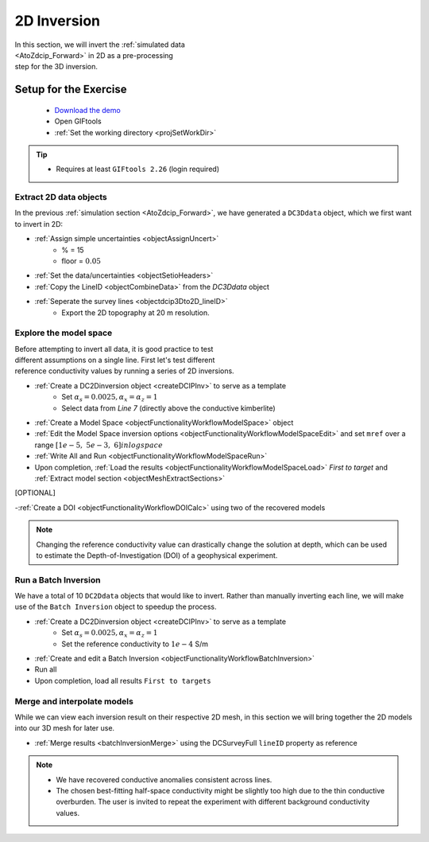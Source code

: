 .. _AtoZDCIP_2DInversion:

2D Inversion
============

.. figure:: ./../../../images/AtoZ_DCIP/AtoZ_DC_inv2D.png
    :align: right
    :figwidth: 50%

In this section, we will invert the :ref:`simulated data <AtoZdcip_Forward>`
in 2D as a pre-processing step for the 3D inversion.


Setup for the Exercise
----------------------

    - `Download the demo <https://github.com/ubcgif/GIFtoolsCookbook/raw/master/assets/AtoZ_DCIP_4Download.zip>`_
    - Open GIFtools
    - :ref:`Set the working directory <projSetWorkDir>`


.. tip:: - Requires at least ``GIFtools 2.26`` (login required)



Extract 2D data objects
^^^^^^^^^^^^^^^^^^^^^^^

In the previous :ref:`simulation section <AtoZdcip_Forward>`, we have
generated a ``DC3Ddata`` object, which we first want to invert in 2D:

- :ref:`Assign simple uncertainties <objectAssignUncert>`
    - % = 15
    - floor = :math:`0.05`
- :ref:`Set the data/uncertainties <objectSetioHeaders>`
- :ref:`Copy the LineID <objectCombineData>` from the `DC3Ddata` object
- :ref:`Seperate the survey lines <objectdcip3Dto2D_lineID>`
	- Export the 2D topography at 20 m resolution.


Explore the model space
^^^^^^^^^^^^^^^^^^^^^^^

.. figure:: ./../../../images/AtoZ_DCIP/AtoZ_DC_modelSpace2D.png
    :align: right
    :figwidth: 40%


Before attempting to invert all data, it is good practice to test different
assumptions on a single line. First let's test different reference
conductivity values by running a series of 2D inversions.

- :ref:`Create a DC2Dinversion object <createDCIPInv>` to serve as a template
    - Set :math:`\alpha_s=0.0025, \alpha_x=\alpha_z=1`
    - Select data from `Line 7` (directly above the conductive kimberlite)
- :ref:`Create a Model Space <objectFunctionalityWorkflowModelSpace>` object
- :ref:`Edit the Model Space inversion options <objectFunctionalityWorkflowModelSpaceEdit>` and set ``mref`` over a range :math:`[1e-5,\;5e-3,\;6] in log space`
- :ref:`Write All and Run <objectFunctionalityWorkflowModelSpaceRun>`
- Upon completion, :ref:`Load the results <objectFunctionalityWorkflowModelSpaceLoad>` `First to target` and :ref:`Extract model section <objectMeshExtractSections>`

.. raw:: html
    :file: ./AtoZ_DC2D_ModelSpace.html


[OPTIONAL]

-:ref:`Create a DOI <objectFunctionalityWorkflowDOICalc>` using two of the recovered models


.. note:: Changing the reference conductivity value can drastically change the solution at depth, which can be used to estimate the Depth-of-Investigation (DOI) of a geophysical experiment.


Run a Batch Inversion
^^^^^^^^^^^^^^^^^^^^^

We have a total of 10 ``DC2Ddata`` objects that would like to invert. Rather
than manually inverting each line, we will make use of the ``Batch Inversion``
object to speedup the process.

- :ref:`Create a DC2Dinversion object <createDCIPInv>` to serve as a template
    - Set :math:`\alpha_s=0.0025, \alpha_x=\alpha_z=1`
    - Set the reference conductivity to :math:`1e-4` S/m
- :ref:`Create and edit a Batch Inversion <objectFunctionalityWorkflowBatchInversion>`
- Run all
- Upon completion, load all results ``First to targets``


Merge and interpolate models
^^^^^^^^^^^^^^^^^^^^^^^^^^^^

While we can view each inversion result on their respective 2D mesh, in this
section we will bring together the 2D models into our 3D mesh for later use.

- :ref:`Merge results <batchInversionMerge>` using the DCSurveyFull ``lineID`` property as reference

.. figure:: ./../../../images/AtoZ_DCIP/AtoZ_DC_inv2D.png
    :align: center
    :figwidth: 100%

.. note::
		- We have recovered conductive anomalies consistent across lines.
		- The chosen best-fitting half-space conductivity might be slightly too high due to the thin conductive overburden. The user is invited to repeat the experiment with different background conductivity values.



.. figure:: ./../../../images/AtoZ_DCIP/Inv2D_modelSpace_5em5.png
    :align: center
    :figwidth: 0%

.. figure:: ./../../../images/AtoZ_DCIP/Inv2D_modelSpace_1em5.png
    :align: center
    :figwidth: 0%


.. figure:: ./../../../images/AtoZ_DCIP/Inv2D_modelSpace_5em4.png
    :align: center
    :figwidth: 0%

.. figure:: ./../../../images/AtoZ_DCIP/Inv2D_modelSpace_1em4.png
    :align: center
    :figwidth: 0%


.. figure:: ./../../../images/AtoZ_DCIP/Inv2D_modelSpace_1em3.png
    :align: center
    :figwidth: 0%


.. figure:: ./../../../images/AtoZ_DCIP/Inv2D_modelSpace_5em3.png
    :align: center
    :figwidth: 0%

